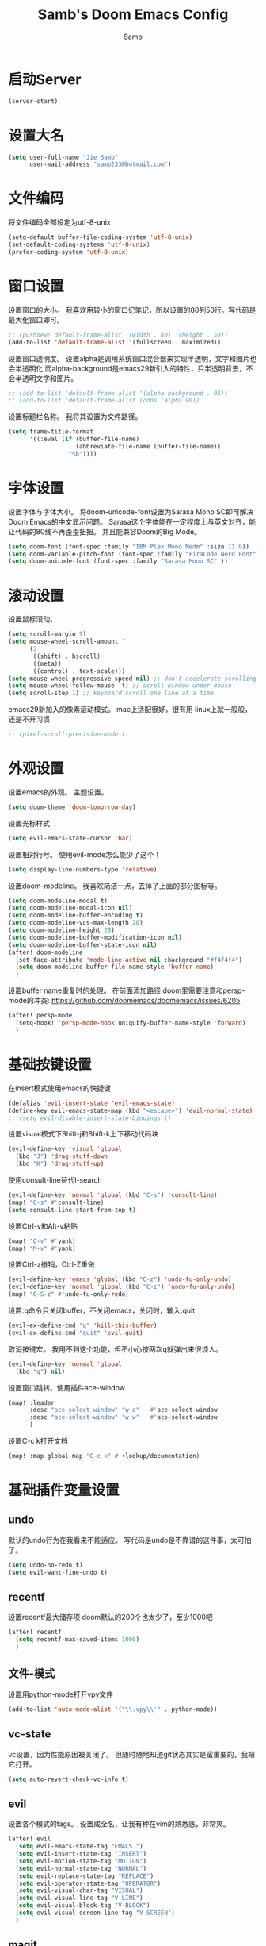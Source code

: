 #+title: Samb's Doom Emacs Config
#+author: Samb

* 启动Server
#+begin_src emacs-lisp
  (server-start)
#+end_src

* 设置大名
#+begin_src emacs-lisp
  (setq user-full-name "Jie Samb"
        user-mail-address "samb233@hotmail.com")
#+end_src

* 文件编码
将文件编码全部设定为utf-8-unix
#+begin_src emacs-lisp
  (setq-default buffer-file-coding-system 'utf-8-unix)
  (set-default-coding-systems 'utf-8-unix)
  (prefer-coding-system 'utf-8-unix)
#+end_src

* 窗口设置
设置窗口的大小。
我喜欢用较小的窗口记笔记，所以设置的80列50行。写代码是最大化窗口即可。
#+begin_src emacs-lisp
  ;; (pushnew! default-frame-alist '(width . 80) '(height . 50))
  (add-to-list 'default-frame-alist '(fullscreen . maximized))
#+end_src

设置窗口透明度。
设置alpha是调用系统窗口混合器来实现半透明，文字和图片也会半透明化
而alpha-background是emacs29新引入的特性，只半透明背景，不会半透明文字和图片。
#+begin_src emacs-lisp
  ;; (add-to-list 'default-frame-alist '(alpha-background . 95))
  ;; (add-to-list 'default-frame-alist (cons 'alpha 90))
#+end_src

设置标题栏名称。
我将其设置为文件路径。
#+begin_src emacs-lisp
  (setq frame-title-format
        '((:eval (if (buffer-file-name)
                     (abbreviate-file-name (buffer-file-name))
                   "%b"))))
#+end_src

* 字体设置
设置字体与字体大小。
将doom-unicode-font设置为Sarasa Mono SC即可解决Doom Emacs的中文显示问题。
Sarasa这个字体能在一定程度上与英文对齐，能让代码的80线不再歪歪扭扭。
并且能兼容Doom的Big Mode。
#+begin_src emacs-lisp
  (setq doom-font (font-spec :family "IBM Plex Mono Medm" :size 11.0))
  (setq doom-variable-pitch-font (font-spec :family "FiraCode Nerd Font"))
  (setq doom-unicode-font (font-spec :family "Sarasa Mono SC" ))
#+end_src

* 滚动设置
设置鼠标滚动。
#+begin_src emacs-lisp
  (setq scroll-margin 9)
  (setq mouse-wheel-scroll-amount '
        (3
         ((shift) . hscroll)
         ((meta))
         ((control) . text-scale)))
  (setq mouse-wheel-progressive-speed nil) ;; don't accelerate scrolling
  (setq mouse-wheel-follow-mouse 't) ;; scroll window under mouse
  (setq scroll-step 1) ;; keyboard scroll one line at a time
#+end_src

emacs29新加入的像素滚动模式。
mac上适配很好，很有用
linux上就一般般，还是不开习惯
#+begin_src emacs-lisp
  ;; (pixel-scroll-precision-mode t)
#+end_src

* 外观设置
设置emacs的外观。
主题设置。
#+begin_src emacs-lisp
  (setq doom-theme 'doom-tomorrow-day)
#+end_src

设置光标样式
#+begin_src emacs-lisp
  (setq evil-emacs-state-cursor 'bar)
#+end_src

设置相对行号。
使用evil-mode怎么能少了这个！
#+begin_src emacs-lisp
  (setq display-line-numbers-type 'relative)
#+end_src

设置doom-modeline。
我喜欢简洁一点，去掉了上面的部分图标等。
#+begin_src emacs-lisp
  (setq doom-modeline-modal t)
  (setq doom-modeline-modal-icon nil)
  (setq doom-modeline-buffer-encoding t)
  (setq doom-modeline-vcs-max-length 20)
  (setq doom-modeline-height 28)
  (setq doom-modeline-buffer-modification-icon nil)
  (setq doom-modeline-buffer-state-icon nil)
  (after! doom-modeline
    (set-face-attribute 'mode-line-active nil :background "#f4f4f4")
    (setq doom-modeline-buffer-file-name-style 'buffer-name)
    )
#+end_src

设置buffer name重复时的处理。
在前面添加路径
doom里需要注意和persp-mode的冲突: https://github.com/doomemacs/doomemacs/issues/6205
#+begin_src emacs-lisp
  (after! persp-mode
    (setq-hook! 'persp-mode-hook uniquify-buffer-name-style 'forward)
    )
#+end_src

* 基础按键设置
在insert模式使用emacs的快捷键
#+begin_src emacs-lisp
  (defalias 'evil-insert-state 'evil-emacs-state)
  (define-key evil-emacs-state-map (kbd "<escape>") 'evil-normal-state)
  ;; (setq evil-disable-insert-state-bindings t)
#+end_src

设置visual模式下Shift-j和Shift-k上下移动代码块
#+begin_src emacs-lisp
  (evil-define-key 'visual 'global
    (kbd "J") 'drag-stuff-down
    (kbd "K") 'drag-stuff-up)
#+end_src

使用consult-line替代I-search
#+begin_src emacs-lisp
  (evil-define-key 'normal 'global (kbd "C-s") 'consult-line)
  (map! "C-s" #'consult-line)
  (setq consult-line-start-from-top t)
#+end_src

设置Ctrl-v和Alt-v粘贴
#+begin_src emacs-lisp
  (map! "C-v" #'yank)
  (map! "M-v" #'yank)
#+end_src

设置Ctrl-z撤销，Ctrl-Z重做
#+begin_src emacs-lisp
  (evil-define-key 'emacs 'global (kbd "C-z") 'undo-fu-only-undo)
  (evil-define-key 'normal 'global (kbd "C-z") 'undo-fu-only-undo)
  (map! "C-S-z" #'undo-fu-only-redo)
#+end_src

设置:q命令只关闭buffer，不关闭emacs，关闭时，输入:quit
#+begin_src emacs-lisp
  (evil-ex-define-cmd "q" 'kill-this-buffer)
  (evil-ex-define-cmd "quit" 'evil-quit)
#+end_src

取消按键宏。
我用不到这个功能，但不小心按两次q就弹出来很烦人。
#+begin_src emacs-lisp
  (evil-define-key 'normal 'global
    (kbd "q") nil)
#+end_src

设置窗口跳转。使用插件ace-window
#+begin_src emacs-lisp
  (map! :leader
        :desc "ace-select-window" "w a"   #'ace-select-window
        :desc "ace-select-window" "w w"   #'ace-select-window
        )
#+end_src

设置C-c k打开文档
#+begin_src emacs-lisp
  (map! :map global-map "C-c k" #'+lookup/documentation)
#+end_src

* 基础插件变量设置
** undo
默认的undo行为在我看来不能适应。
写代码是undo是不靠谱的这件事，太可怕了。
#+begin_src emacs-lisp
  (setq undo-no-redo t)
  (setq evil-want-fine-undo t)
#+end_src

** recentf
设置recentf最大储存项
doom默认的200个也太少了，至少1000吧
#+begin_src emacs-lisp
  (after! recentf
    (setq recentf-max-saved-items 1000)
    )
#+end_src

** 文件-模式
设置用python-mode打开vpy文件
#+begin_src emacs-lisp
  (add-to-list 'auto-mode-alist '("\\.vpy\\'" . python-mode))
#+end_src

** vc-state
vc设置，因为性能原因被关闭了。
但随时随地知道git状态其实是蛮重要的，我把它打开。
#+begin_src emacs-lisp
  (setq auto-revert-check-vc-info t)
#+end_src

** evil
设置各个模式的tags。
设置成全名，让我有种在vim的熟悉感，非常爽。
#+begin_src emacs-lisp
  (after! evil
    (setq evil-emacs-state-tag "EMACS ")
    (setq evil-insert-state-tag "INSERT")
    (setq evil-motion-state-tag "MOTION")
    (setq evil-normal-state-tag "NORMAL")
    (setq evil-replace-state-tag "REPLACE")
    (setq evil-operator-state-tag "OPERATOR")
    (setq evil-visual-char-tag "VISUAL")
    (setq evil-visual-line-tag "V-LINE")
    (setq evil-visual-block-tag "V-BLOCK")
    (setq evil-visual-screen-line-tag "V-SCREEN")
    )
#+end_src

** magit
设置clone的默认文件夹
#+begin_src emacs-lisp
  (setq magit-clone-default-directory "~/Codes/Lab/")
#+end_src

** workspace
我不喜欢用workspace。
我享受所有buffer堆在一块的感觉。
但用这玩意管理窗口布局确实挺方便的。
把它改的键改回来即可。
#+begin_src emacs-lisp
  (after! persp-mode
    (map! :leader
          "," #'consult-buffer
          "<" #'+vertico/switch-workspace-buffer )
    )
#+end_src

* lsp & corfu
** 设置lsp-mode
config guide: https://emacs-lsp.github.io/lsp-mode/tutorials/how-to-turn-off/
#+begin_src emacs-lisp
  ;; (after! lsp-mode
  ;;   (setq lsp-lens-enable nil)
  ;;   (setq lsp-ui-doc-enable nil)
  ;;   (setq lsp-enable-snippet nil)
  ;;   (setq lsp-signature-doc-lines 3)
  ;;   (setq lsp-ui-sideline-show-symbol nil)
  ;;   (setq lsp-modeline-diagnostics-enable nil)
  ;;   (setq lsp-modeline-code-actions-enable nil)
  ;;   (setq lsp-ui-sideline-diagnostic-max-lines 2)

  ;;   (evil-define-key 'normal 'global (kbd "g D") 'xref-find-definitions-other-window)
  ;;   )
#+end_src

设置lsp-mode的一些快捷键
#+begin_src emacs-lisp
  ;; (map! :leader
  ;;       (:prefix-map ("l" . "LSP")
  ;;        :desc "LSP rename" "n" #'lsp-rename
  ;;        :desc "LSP find definitions" "f" #'lsp-find-definition
  ;;        :desc "LSP find reference" "r" #'lsp-find-references
  ;;        (:prefix ("w" . "workspace")
  ;;         :desc "LSP change workspace" "w" #'lsp-workspace-folders-switch
  ;;         :desc "LSP restart workspace" "r" #'lsp-workspace-restart
  ;;         )
  ;;        ))
#+end_src

** 设置eglot
eglot写golang时，会对已排序好的候选词再进行一次排序
导致实际上变成了乱序。故不用。
设置eglot的一些快捷键
#+begin_src emacs-lisp
  (map! :leader
        (:prefix-map ("l" . "LSP")
         :desc "LSP rename" "n" #'eglot-rename
         :desc "LSP find definitions" "f" #'xref-find-definitions
         :desc "LSP find reference" "r" #'xref-find-references
         :desc "LSP restart workspace" "R" #'eglot-reconnect
         ))
#+end_src

#+begin_src emacs-lisp
  (after! eglot
    (set-face-attribute 'eglot-highlight-symbol-face nil :background "#d6d4d4")
    (setq eglot-events-buffer-size 0)
    (setq eglot-stay-out-of '(flymake snippet))
    ;; (add-hook 'eglot-managed-mode-hook (lambda () (eglot-inlay-hints-mode -1)))
    (setq eglot-ignored-server-capabilities '(:inlayHintProvider))
    )
#+end_src

** 设置eldoc
#+begin_src emacs-lisp
  (setq eldoc-echo-area-display-truncation-message nil)
  (setq eldoc-echo-area-use-multiline-p nil)
  (set-popup-rule! "^\\*eldoc*" :size 0.3 :modeline nil :quit t)
#+end_src

** 设置corfu
#+begin_src emacs-lisp
  (after! corfu
    (setq corfu-preselect 'prompt)
    ;; (setq corfu-preview-current nil)
    (setq corfu-auto-prefix 1)
    (setq corfu-auto-delay 0.1)
    (setq cape-dict-file "~/.doom.d/dict/words")
    (map! :map corfu-map
          "TAB" #'corfu-next
          [tab] #'corfu-next
          "S-TAB" #'corfu-previous
          [backtab] #'corfu-previous
          "C-j" #'corfu-next
          "C-k" #'corfu-previous
          "C-l" #'corfu-insert-separator
          "C-i" #'corfu-info-documentation
          )
    (map! :map global-map
          "C-S-p" #'+corfu-files)
    )
#+end_src

并设置在退出emacs-state时关闭补全菜单
#+begin_src emacs-lisp
  (add-hook! 'evil-emacs-state-exit-hook #'corfu-quit)
#+end_src

并设置corfu使用all-the-icon而不是使用kind-icon。
图标并不好看，而且下载github的图标非常非常耗时间。
#+begin_src emacs-lisp
  (use-package! kind-all-the-icons)

  (after! corfu
    (add-to-list 'corfu-margin-formatters #'kind-all-the-icons-margin-formatter)
    )
#+end_src

** 设置yasnippet
用于在使用lsp-enable-snippet时解决corfu与yas的tab冲突。
#+begin_src emacs-lisp
  ;; (after! yasnippet
  ;;   (defun my-corfu-frame-visible-h ()
  ;;     (and (frame-live-p corfu--frame) (frame-visible-p corfu--frame)))
  ;;   (add-hook 'yas-keymap-disable-hook #'my-corfu-frame-visible-h)
  ;;   )
#+end_src
* 文件管理器
配置dirvish。
Dirvish真是接近完美的文件管理器。除了鼠标操作比较难受外，处处让我感到满足。
#+begin_src emacs-lisp
  (use-package! dirvish
    :init
    (dirvish-override-dired-mode)
    :custom
    (dirvish-quick-access-entries ; It's a custom option, `setq' won't work
     '(("h" "~/"                          "Home")
       ("c" "~/Codes/"                    "Codes")
       ("t" "~/Codes/Try/"                "Try")
       ("p" "~/Codes/Projects/"           "Projects")
       ("r" "~/Codes/Reading/"            "Reading")
       ("D" "~/Documents/"                "Documents")
       ("w" "~/Works/"                    "Works")
       ("d" "~/Downloads/"                "Downloads")
       ("P" "~/Pictures/"                 "Pictures")
       ("v" "~/Videos/"                   "Videos")
       ("s" "~/Shared/"                   "Shared")
       ("n" "~/Notes/"                    "Notes")
       ("b" "~/Books/"                    "Books")
       ("M" "/mnt/"                       "Drives")
       ("T" "~/.local/share/Trash/files/" "TrashCan")
       ))
    :config
    ;; (dirvish-peek-mode) ; Preview files in minibuffer
    (dirvish-side-follow-mode) ; similar to `treemacs-follow-mode'
    ;; (setq dirvish-reuse-session nil) ; disable session reuse
    ;; (setq dirvish--debouncing-delay 2)
    (setq dirvish-async-listing-threshold 10000)
    (setq dirvish-use-mode-line nil)
    ;; (setq dirvish-default-layout '(0 0.4 0.6))
    ;; (setq dirvish-mode-line-format
    ;;       '(:left (sort symlink) :right (omit yank index)))
    (setq dirvish-header-line-height '41)
    ;; (setq dirvish-mode-line-height '46)
    (setq dirvish-attributes
          '(file-time all-the-icons file-size collapse subtree-state vc-state git-msg))
    (setq delete-by-moving-to-trash t)
    (setq dired-listing-switches
          "-l --almost-all --human-readable --group-directories-first --no-group --time-style=iso")
    (setq dirvish-fd-default-dir "/home/jiesamb/")
    (setq dirvish-open-with-programs
          `(
            (,dirvish-audio-exts . ("mpv" "%f"))
            (,dirvish-video-exts . ("mpv" "%f"))
            (,dirvish-image-exts . ("eog" "%f"))
            (("doc" "docx") . ("wps" "%f"))
            (("ppt" "pptx") . ("wpp" "%f"))
            (("xls" "xlsx") . ("et" "%f"))
            (("pdf") . ("evince" "%f"))
            (("odt" "ods" "rtf" "odp") . ("libreoffice" "%f"))
            (("epub") . ("koodo-reader" "%f"))
            ))
    (setq dirvish-header-line-format '(:left (path) :right (yank sort index)))
    (setq dirvish-path-separators (list "  ~" "  " "/"))
    (setq dirvish-side-display-alist `((side . right) (slot . -1)))
    (setq dirvish-side-width 40)
    (setq dirvish-side-auto-close t)
    (map! :map dirvish-mode-map
          :n "h" #'dired-up-directory
          :n "l" #'dired-find-file
          :n "e" #'dired-create-empty-file
          :n "." #'dired-omit-mode
          :n "q" #'dirvish-quit
          :n "s" #'dirvish-quicksort
          :n "a" #'dirvish-quick-access
          :n "F" #'dirvish-fd
          :n "S" #'dirvish-fd-switches-menu
          :n "y" #'dirvish-yank-menu
          :n "f" #'dirvish-file-info-menu
          :n "H" #'dirvish-history-jump
          :n "TAB" #'dirvish-subtree-toggle
          :n [backtab] #'dirvish-subtree-up
          "M-t" #'dirvish-layout-toggle
          "M-j" #'dirvish-fd-jump
          "M-m" #'dirvish-mark-menu )
    )
#+end_src

以及一些相关的常用操作，我将其绑定到SPC-v-...中
#+begin_src emacs-lisp
  (map! :leader
        :desc "Open dired" "N" #'dired-jump
        :desc "Open dirvish" "V" #'dirvish
        (:prefix ("v" . "my personal bindings")
         :desc "Open dirvish" "v" #'dirvish
         :desc "Open Normal Dired" "n" #'dired-jump
         :desc "Quit dirvish" "q" #'dirvish-quit
         :desc "Toggle dirvish-side" "s" #'dirvish-side
         :desc "Fd in dirvish" "F" #'dirvish-fd
         :desc "Jump using fd" "J" #'dirvish-fd-jump
         :desc "Jump recent dir" "j" #'consult-dir
         :desc "Fd find file in dir" "f" #'+vertico/consult-fd
         :desc "find Item in the buffer" "i" #'consult-imenu
         :desc "open with other coding system" "c" #'revert-buffer-with-coding-system
         :desc "change buffer coding system" "C" #'set-buffer-file-coding-system
         :desc "List processes" "l" #'list-processes
         :desc "calc mode" "a" #'literate-calc-mode
         ))
#+end_src

设置关闭window后选择的window。
设置为pos以和dirvish兼容。
不然如eshell-toggle等操作时会选择到预览窗口中去。
#+begin_src emacs-lisp
  (setq delete-window-choose-selected 'pos)
#+end_src

另外，另一个问题：即在dirvish界面打开另一个窗口，
如find-file开个新文件或者开个magit，
新窗口会开在perview的window上，目前还没找到解决办法。

* 终端设置
emacs里终端我主要用两个，eshell和vterm。
eshell打开就在当前文件目录下，vterm打开会在当前项目目录下。
vterm中运行的是zsh，并且性能较好，所以会更常用些。
#+begin_src emacs-lisp
  (after! vterm
    (setq vterm-max-scrollback 10000)
    (setq vterm-timer-delay 0.01)
    (advice-add #'vterm--redraw :after (lambda (&rest args) (evil-refresh-cursor evil-state)))
    (set-face-attribute 'vterm-color-black nil :background "#a7a7a7")
    (remove-hook 'vterm-mode-hook 'hide-mode-line-mode)
    )
#+end_src

设置eshell的主题
#+begin_src emacs-lisp
  (defun my/eshell-use-git-prompt-theme()
    (eshell-git-prompt-use-theme 'git-radar)
    )
  (add-hook! 'eshell-prompt-load-hook #'my/eshell-use-git-prompt-theme)
#+end_src

设置快捷键
#+begin_src emacs-lisp
  (map! :leader
        :desc "Open Vterm" "T" #'+vterm/here
        :desc "Toggle Eshell" "E" #'+eshell/toggle
        )
#+end_src

* 输入法配置
配置中英文输入法自动切换。
#+begin_src emacs-lisp
  (use-package! sis
    :config
    (sis-ism-lazyman-config "1" "2" 'fcitx5)
    ;; enable the /cursor color/ mode
    ;; (sis-global-cursor-color-mode t)
    ;; enable the /respect/ mode
    (sis-global-respect-mode t)
    ;; enable the /context/ mode for all buffers
    (sis-global-context-mode t)
    ;; enable the /inline english/ mode for all buffers
    ;; (sis-global-inline-mode t)
    )
#+end_src

另外，由于我使用了evil-emacs-state，所以需要额外设置一下输入法切换。
#+begin_src emacs-lisp
  (add-hook! 'evil-emacs-state-exit-hook #'sis-set-english)
  (add-hook! 'evil-emacs-state-entry-hook #'sis-context t)
#+end_src

doom对离开insert模式还做了一些hook，不太清楚作用，但还是在这里加上
#+begin_src emacs-lisp
  (add-hook! 'evil-emacs-state-exit-hook #'doom-modeline-update-buffer-file-name)
  ;; (add-hook! 'evil-emacs-state-exit-hook #'evil-maybe-expand-abbrev)
#+end_src

* Org-Mode设置
** 外观设置
配置一下Org-Mode的主题颜色、字体大小等。
最后一行用于设置org-mode的代码块，使其能有代码缩进，更好看些。
另外做个备忘，org-mode中提升标题等级是M+左箭头，降低是M+右箭头。
#+begin_src emacs-lisp
  (setq org-directory "~/Notes")
  (after! org
    (defun my/org-colors-tomorrow-night ()
      (interactive)
      (dolist
          (face
           '((org-level-1 1.3 "#81a2be" ultra-bold)
             (org-level-2 1.2 "#b294bb" extra-bold)
             (org-level-3 1.1 "#b5bd68" bold)
             (org-level-4 1.0 "#e6c547" semi-bold)
             (org-level-5 1.0 "#cc6666" normal)
             (org-level-6 1.0 "#70c0ba" normal)
             (org-level-7 1.0 "#b77ee0" normal)
             (org-level-8 1.0 "#9ec400" normal)))
        (set-face-attribute (nth 0 face) nil :weight (nth 3 face) :height (nth 1 face) :foreground (nth 2 face)))
      (set-face-attribute 'org-table nil :weight 'normal :height 1.0 :foreground "#bfafdf"))

    (defun my/org-colors-tomorrow-day()
      (interactive)
      (dolist
          (face
           '((org-level-1 1.3 "#4271ae" ultra-bold)
             (org-level-2 1.2 "#8959a8" extra-bold)
             (org-level-3 1.1 "#b5bd68" bold)
             (org-level-4 1.0 "#e6c547" semi-bold)
             (org-level-5 1.0 "#c82829" normal)
             (org-level-6 1.0 "#70c0ba" normal)
             (org-level-7 1.0 "#b77ee0" normal)
             (org-level-8 1.0 "#9ec400" normal)))
        (set-face-attribute (nth 0 face) nil :weight (nth 3 face) :height (nth 1 face) :foreground (nth 2 face)))
      (set-face-attribute 'org-table nil :weight 'normal :height 1.0 :foreground "#bfafdf"))

    (my/org-colors-tomorrow-day)
    (setq org-src-preserve-indentation nil)
    )
#+end_src

** 设置关闭word-wrap
中英文一起是word-wrap只会是副作用。
比如在列表开头给你整一个空行。。
至于为什么用hook，因为直接设置word-wrap nil没有用。
关闭后会导致长代码折行时不好看，但我认为不让列表出现空行更重要。
要看org中的代码自己开！
#+begin_src emacs-lisp
  (add-hook! 'org-mode-hook #'toggle-word-wrap)
#+end_src

** org-roam
设置笔记文件夹
#+begin_src emacs-lisp
  (setq org-roam-directory "~/Notes/Roam")
  (map! :leader
        :desc "Zettelkasten by org-roam" "v z" #'org-roam-node-find
        :desc "org-roam node Insert" "v i" #'org-roam-node-insert
        )
#+end_src

设置日志。
主要是使用模板设置保存的文件夹，来兼容我以前的日志模式。
我希望我创建日志的时候能一键弹出，而不用选择模板什么的，所以只设置一个模板。
#+begin_src emacs-lisp
  (setq org-roam-dailies-directory "~/Notes/Daily")
  (setq org-roam-dailies-capture-templates
        '(("d" "default" entry
           "* %?"
           :target (file+head "%<%Y>/%<%Y-%m>/%<%Y-%m-%d>.org"
                              "#+title: %<%Y-%m-%d %A>\n"))))
  (map! :leader
        :desc "my Journal today" "J" #'org-roam-dailies-goto-today
        )
#+end_src

设置模板
同样，也是通过模板来设置保存的文件夹。
org-roam默认将文件堆在一个文件夹下我是不太喜欢的。
#+begin_src emacs-lisp
  (setq org-roam-capture-templates '(
            ("d" "Default" plain "%?"
            :target (file+head "Default/%<%Y%m%d%H%M%S>-${slug}.org"
                                "#+title: ${title}\n#+filetags: \n\n")
            :unnarrowed t)
            ("t" "Tech" plain "%?"
            :target (file+head "Tech/%<%Y%m%d%H%M%S>-${slug}.org"
                                "#+title: ${title}\n#+filetags: :tech: \n\n")
            :unarrowed t)
            ("b" "Book Notes" plain "%?"
            :target (file+head "Book/%<%Y%m%d%H%M%S>-${slug}.org"
                                "#+title: ${title}\n#+filetags: :book: \n\n")
            :unnarrowed t)
            ("w" "Work" plain "%?"
            :target (file+head "Work/%<%Y%m%d%H%M%S>-${slug}.org"
                                "#+title: ${title}\n#+filetags: :work: \n\n")
            :unnarrowed t)
            ("a" "Anime" plain "%?"
            :target (file+head "Anime/%<%Y%m%d%H%M%S>-${slug}.org"
                                "#+title: ${title}\n#+filetags: :anime: \n\n")
            :unnarrowed t)
            ("v" "Video or VCBs" plain "%?"
            :target (file+head "Video/%<%Y%m%d%H%M%S>-${slug}.org"
                                "#+title: ${title}\n#+filetags: :video: \n\n")
            :unnarrowed t)
            ("p" "Project" plain "%?"
            :target (file+head "Project/%<%Y%m%d%H%M%S>-${slug}.org"
                                "#+title: ${title}\n#+filetags: :project: \n\n")
            :unnarrowed t)
            ("c" "Coding" plain "%?"
            :target (file+head "Coding/%<%Y%m%d%H%M%S>-${slug}.org"
                                "#+title: ${title}\n#+filetags: :coding: \n\n")
            :unnarrowed t)
            ("h" "Thinking" plain "%?"
            :target (file+head "Thinking/%<%Y%m%d%H%M%S>-${slug}.org"
                                "#+title: ${title}\n#+filetags: :thinking: \n\n")
            :unnarrowed t)
            ("i" "Inspiration" plain "%?"
            :target (file+head "Inspiration/%<%Y%m%d%H%M%S>-${slug}.org"
                                "#+title: ${title}\n#+filetags: :inspiration: \n\n")
            :unnarrowed t)))
#+end_src

设置按键。
我很喜欢Doom给org-capture设置了一个SPC+X的按键。
但我不用org-capture，所以把它重新绑定给org-roam-capture。
这个快捷键很好用很大气。所以我给org-roam的node-find设置为SPC+Z
#+begin_src emacs-lisp
  (map! :leader
        :desc "org-roam capture" "X" #'org-roam-capture
        :desc "org-roam find node" "Z" #'org-roam-node-find
        )
#+end_src

* markdown设置
也是设置一下字体大小和颜色。
在emacs下我也很少写markdown了。
#+begin_src emacs-lisp
  (custom-set-faces
   '(markdown-header-face ((t (:inherit font-lock-function-name-face :weight bold :family "variable-pitch"))))
   '(markdown-header-face-1 ((t (:inherit markdown-header-face :height 1.3))))
   '(markdown-header-face-2 ((t (:inherit markdown-header-face :height 1.2))))
   '(markdown-header-face-3 ((t (:inherit markdown-header-face :height 1.1))))
   '(markdown-header-face-4 ((t (:inherit markdown-header-face :height 1.0))))
   '(markdown-header-face-5 ((t (:inherit markdown-header-face :height 1.0))))
   '(markdown-header-face-6 ((t (:inherit markdown-header-face :height 1.0)))))
#+end_src

* 笔记搜索设置
设置插件deft。
设置搜索笔记的文件夹位置，以及让其搜索文件夹中子文件夹。
#+begin_src emacs-lisp
  (setq deft-extensions '("txt" "tex" "org" "md"))
  (setq deft-directory "~/Notes")
  (setq deft-recursive t)
  #+end_src

适配org-roam
这么酷炫的方法当然不是我写的，
来源：https://github.com/jrblevin/deft/issues/75#issuecomment-905031872
#+begin_src emacs-lisp
  (defun my/deft-parse-title (file contents)
    "Parse the given FILE and CONTENTS and determine the title.
  If `deft-use-filename-as-title' is nil, the title is taken to
  be the first non-empty line of the FILE.  Else the base name of the FILE is
  used as title."
    (let ((begin (string-match "^#\\+[tT][iI][tT][lL][eE]: .*$" contents)))
      (if begin
          (string-trim (substring contents begin (match-end 0)) "#\\+[tT][iI][tT][lL][eE]: *" "[\n\t ]+")
        (deft-base-filename file))))

  (advice-add 'deft-parse-title :override #'my/deft-parse-title)

  (setq deft-strip-summary-regexp
        (concat "\\("
                "[\n\t]" ;; blank
                "\\|^#\\+[[:alpha:]_]+:.*$" ;; org-mode metadata
                "\\|^:PROPERTIES:\n\\(.+\n\\)+:END:\n"
                "\\)"))
#+end_src

* shell格式化设置
我已经忘了我为什么要设置这个。
似乎是不设置会报错。
#+begin_src emacs-lisp
  (use-package! sh-script
    :config
    (set-formatter! 'shfmt
      '("shfmt" "-ci"
        ("-i" "%d" (unless indent-tabs-mode tab-width))
        ("-ln" "%s" (pcase sh-shell (`bash "bash") (`zsh "bash") (`mksh "mksh") (_ "posix")))))
    )
#+end_src

* 各语言设置
** go-mode
开启lsp的自动import和format。
因为在开启lsp的情况下，go-mode的这部分功能被关闭了，全部交给了gopls。
#+begin_src emacs-lisp
  (defun lsp-go-install-save-hooks ()
    ;; (add-hook 'before-save-hook #'lsp-format-buffer t t)
    ;; (add-hook 'before-save-hook #'lsp-organize-imports t t))
    (defun my-eglot-organize-imports () (interactive)
           (eglot-code-actions nil nil "source.organizeImports" t))
    (add-hook 'before-save-hook 'my-eglot-organize-imports nil t)
    (add-hook 'before-save-hook 'eglot-format-buffer))
  (add-hook 'go-mode-hook #'lsp-go-install-save-hooks)
#+end_src

* flycheck设置
设置错误弹窗为popup
#+begin_src emacs-lisp
  (set-popup-rule! "^\\*format-all-errors*" :size 0.3 :modeline t :quit t)
#+end_src

更改为只在save时检查
#+begin_src emacs-lisp
  (setq flycheck-check-syntax-automatically '(save mode-enabled idle-change idle-buffer-switch))
#+end_src

* 翻译工具
#+begin_src emacs-lisp
  (use-package! fanyi
    :custom
    (fanyi-providers '(;; 海词
                       fanyi-haici-provider
                       ;; 有道同义词词典
                       fanyi-youdao-thesaurus-provider
                       ;; Etymonline
                       ;; fanyi-etymon-provider
                       ;; Longman
                       ;; fanyi-longman-provider
                       )))
  (set-popup-rule! "^\\*fanyi*" :size 0.3 :modeline t :quit t)
  (map! :leader
        :desc "Translate word" "v t" #'fanyi-dwim2
        )
#+end_src
